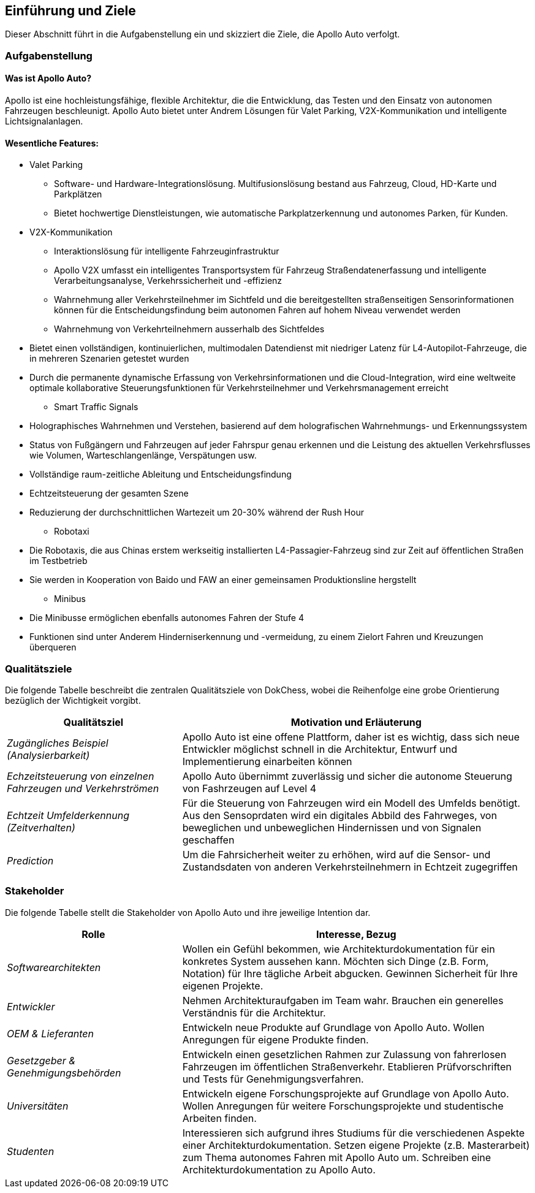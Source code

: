 [[section-introduction-and-goals]]
==	Einführung und Ziele

Dieser Abschnitt führt in die Aufgabenstellung ein und skizziert die Ziele, die Apollo Auto verfolgt.

=== Aufgabenstellung

==== Was ist Apollo Auto?

Apollo ist eine hochleistungsfähige, flexible Architektur, die die Entwicklung, das Testen und den Einsatz von autonomen Fahrzeugen beschleunigt.
Apollo Auto bietet unter Andrem Lösungen für Valet Parking, V2X-Kommunikation und intelligente Lichtsignalanlagen.

==== Wesentliche Features:

* Valet Parking
** Software- und Hardware-Integrationslösung.
 Multifusionslösung bestand aus Fahrzeug, Cloud, HD-Karte und Parkplätzen
** Bietet hochwertige Dienstleistungen, wie automatische Parkplatzerkennung und autonomes Parken, für Kunden.

* V2X-Kommunikation
** Interaktionslösung für intelligente Fahrzeuginfrastruktur
** Apollo V2X umfasst ein intelligentes Transportsystem für Fahrzeug Straßendatenerfassung und intelligente Verarbeitungsanalyse, Verkehrssicherheit und -effizienz
** Wahrnehmung aller Verkehrsteilnehmer im Sichtfeld und die bereitgestellten straßenseitigen Sensorinformationen können für die Entscheidungsfindung beim autonomen Fahren auf hohem Niveau verwendet werden
** Wahrnehmung von Verkehrteilnehmern ausserhalb des Sichtfeldes

<<<

** Bietet einen vollständigen, kontinuierlichen, multimodalen Datendienst mit niedriger Latenz für L4-Autopilot-Fahrzeuge, die in mehreren Szenarien getestet wurden
** Durch die permanente dynamische Erfassung von Verkehrsinformationen und die Cloud-Integration, wird eine weltweite optimale kollaborative Steuerungsfunktionen für Verkehrsteilnehmer und Verkehrsmanagement erreicht

* Smart Traffic Signals
** Holographisches Wahrnehmen und Verstehen, basierend auf dem holografischen Wahrnehmungs- und Erkennungssystem
** Status von Fußgängern und Fahrzeugen auf jeder Fahrspur genau erkennen und die Leistung des aktuellen Verkehrsflusses wie Volumen, Warteschlangenlänge, Verspätungen usw.
** Vollständige raum-zeitliche Ableitung und Entscheidungsfindung
** Echtzeitsteuerung der gesamten Szene
** Reduzierung der durchschnittlichen Wartezeit um 20-30% während der Rush Hour

* Robotaxi
** Die Robotaxis, die aus Chinas erstem werkseitig installierten L4-Passagier-Fahrzeug sind zur Zeit auf öffentlichen Straßen im Testbetrieb
** Sie werden in Kooperation von Baido und FAW an einer gemeinsamen Produktionsline hergstellt

* Minibus
** Die Minibusse ermöglichen ebenfalls autonomes Fahren der Stufe 4
** Funktionen sind unter Anderem Hinderniserkennung und -vermeidung, zu einem Zielort Fahren und Kreuzungen überqueren

<<<

=== Qualitätsziele

Die folgende Tabelle beschreibt die zentralen Qualitätsziele von DokChess, wobei die Reihenfolge eine grobe Orientierung bezüglich der Wichtigkeit vorgibt.

[cols="1,2" options="header"]
|===
|Qualitätsziel |Motivation und Erläuterung
| _Zugängliches Beispiel (Analysierbarkeit)_ |
[small]#Apollo Auto ist eine offene Plattform, daher ist es wichtig, dass sich neue Entwickler möglichst schnell in die Architektur, Entwurf und Implementierung einarbeiten können#
| _Echzeitsteuerung von einzelnen Fahrzeugen und Verkehrströmen_ |
[small]#Apollo Auto übernimmt zuverlässig und sicher die autonome Steuerung von Fashrzeugen auf Level 4#
| _Echtzeit Umfelderkennung (Zeitverhalten)_  |
[small]#Für die Steuerung von Fahrzeugen wird ein Modell des Umfelds benötigt.
Aus den Sensoprdaten wird ein digitales Abbild des Fahrweges, von beweglichen und unbeweglichen Hindernissen und von Signalen geschaffen#
| _Prediction_ |
[small]#Um die Fahrsicherheit weiter zu erhöhen, wird auf die Sensor- und Zustandsdaten von anderen Verkehrsteilnehmern in Echtzeit zugegriffen#
|===

<<<

=== Stakeholder

Die folgende Tabelle stellt die Stakeholder von Apollo Auto und ihre jeweilige Intention dar.

[cols="1,2" options="header"]
|===
|Rolle |Interesse, Bezug
| _Softwarearchitekten_ |
[small]#Wollen ein Gefühl bekommen, wie Architekturdokumentation für ein konkretes System aussehen kann.
Möchten sich Dinge (z.B. Form, Notation) für Ihre tägliche Arbeit abgucken.
Gewinnen Sicherheit für Ihre eigenen Projekte.#
| _Entwickler_ |
[small]#Nehmen Architekturaufgaben im Team wahr.
Brauchen ein generelles Verständnis für die Architektur.#
| _OEM & Lieferanten_ |
[small]#Entwickeln neue Produkte auf Grundlage von Apollo Auto.
Wollen Anregungen für eigene Produkte finden.#

| _Gesetzgeber & Genehmigungsbehörden_ |
[small]#Entwickeln einen gesetzlichen Rahmen zur Zulassung von fahrerlosen Fahrzeugen im öffentlichen Straßenverkehr.
Etablieren Prüfvorschriften und Tests für Genehmigungsverfahren.#
| _Universitäten_ |
[small]#Entwickeln eigene Forschungsprojekte auf Grundlage von Apollo Auto.
Wollen Anregungen für weitere Forschungsprojekte und studentische Arbeiten finden.#
| _Studenten_ |
[small]#Interessieren sich aufgrund ihres Studiums für die verschiedenen Aspekte einer Architekturdokumentation.
Setzen eigene Projekte (z.B. Masterarbeit) zum Thema autonomes Fahren mit Apollo Auto um.
Schreiben eine Architekturdokumentation zu Apollo Auto.#
|===


// DONE